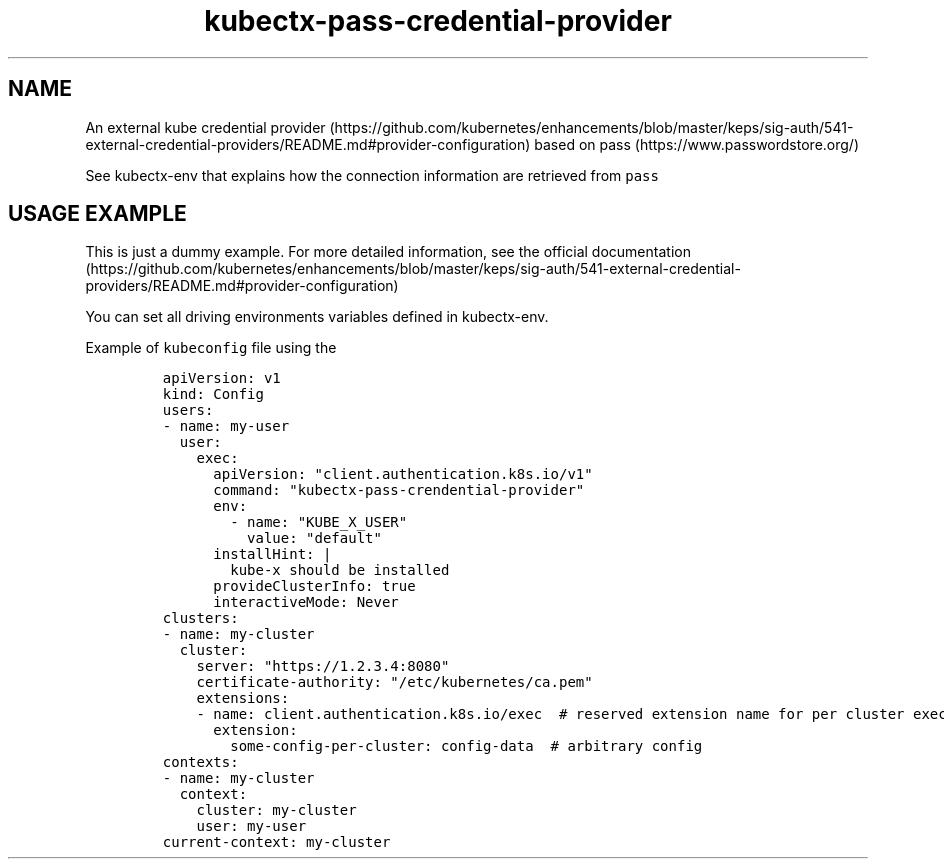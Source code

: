 .\" Automatically generated by Pandoc 2.17.1.1
.\"
.\" Define V font for inline verbatim, using C font in formats
.\" that render this, and otherwise B font.
.ie "\f[CB]x\f[]"x" \{\
. ftr V B
. ftr VI BI
. ftr VB B
. ftr VBI BI
.\}
.el \{\
. ftr V CR
. ftr VI CI
. ftr VB CB
. ftr VBI CBI
.\}
.TH "kubectx-pass-credential-provider" "1" "" "Version Latest" "provide client kubernetes credential from pass"
.hy
.SH NAME
.PP
An external kube credential
provider (https://github.com/kubernetes/enhancements/blob/master/keps/sig-auth/541-external-credential-providers/README.md#provider-configuration)
based on pass (https://www.passwordstore.org/)
.PP
See kubectx-env that explains how the connection information are
retrieved from \f[V]pass\f[R]
.SH USAGE EXAMPLE
.PP
This is just a dummy example.
For more detailed information, see the official
documentation (https://github.com/kubernetes/enhancements/blob/master/keps/sig-auth/541-external-credential-providers/README.md#provider-configuration)
.PP
You can set all driving environments variables defined in kubectx-env.
.PP
Example of \f[V]kubeconfig\f[R] file using the
.IP
.nf
\f[C]
apiVersion: v1
kind: Config
users:
- name: my-user
  user:
    exec:
      apiVersion: \[dq]client.authentication.k8s.io/v1\[dq]
      command: \[dq]kubectx-pass-crendential-provider\[dq]
      env:
        - name: \[dq]KUBE_X_USER\[dq]
          value: \[dq]default\[dq]
      installHint: |
        kube-x should be installed
      provideClusterInfo: true
      interactiveMode: Never
clusters:
- name: my-cluster
  cluster:
    server: \[dq]https://1.2.3.4:8080\[dq]
    certificate-authority: \[dq]/etc/kubernetes/ca.pem\[dq]
    extensions:
    - name: client.authentication.k8s.io/exec  # reserved extension name for per cluster exec config
      extension:
        some-config-per-cluster: config-data  # arbitrary config
contexts:
- name: my-cluster
  context:
    cluster: my-cluster
    user: my-user
current-context: my-cluster
\f[R]
.fi

